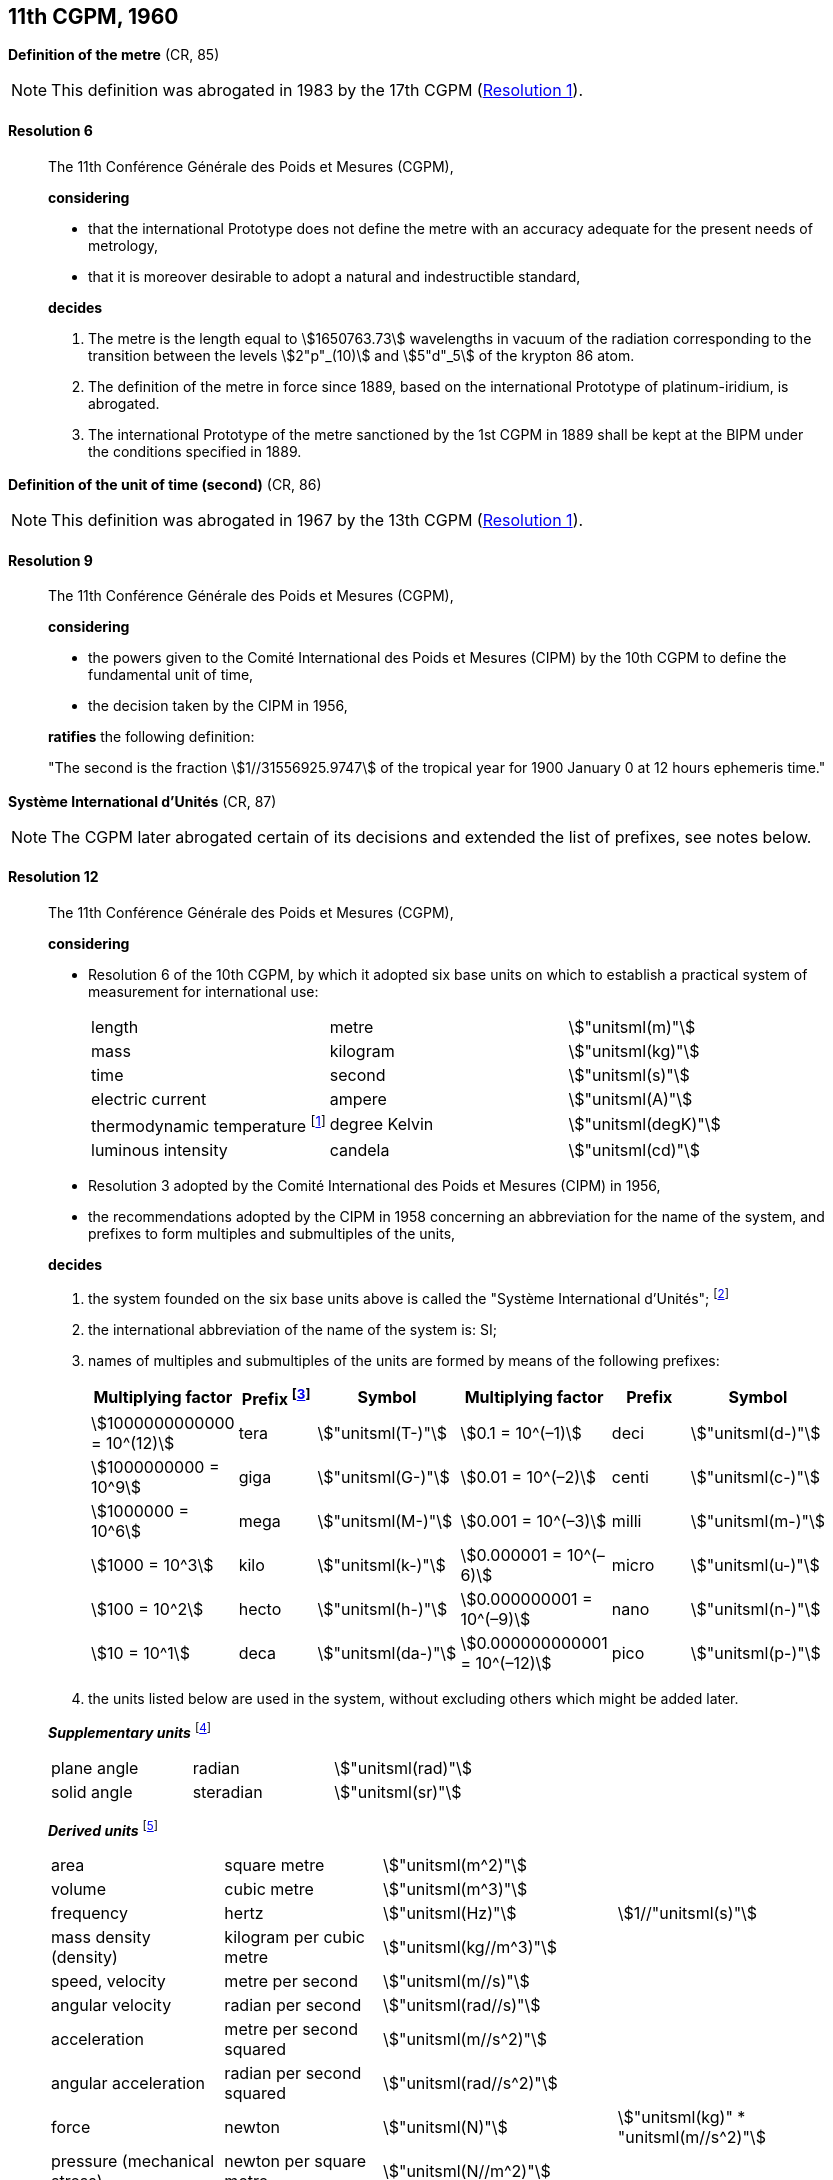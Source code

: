 [[cgpm11th1960]]
== 11th CGPM, 1960

[[cgpm11th1960r6]]
=== {blank}

[.variant-title,type=quoted]
*Definition of the metre* (CR, 85)(((metre (stem:["unitsml(m)"]))))

NOTE: This definition was abrogated in 1983 by the 17th CGPM (<<cgpm17th1983r1r1,Resolution 1>>).

[[cgpm11th1960r6r6]]
==== Resolution 6
____

The 11th Conférence Générale des Poids et Mesures (CGPM),

*considering*

* that the international Prototype does not define the metre with an accuracy adequate for the present needs of metrology,
* that it is moreover desirable to adopt a natural and indestructible standard,

*decides*
(((metre (stem:["unitsml(m)"]))))

. The metre is the length equal to stem:[1650763.73] wavelengths in vacuum of the radiation corresponding to the transition between the levels stem:[2"p"_(10)] and stem:[5"d"_5] of the krypton 86 atom.

. The definition of the metre in force since 1889, based on the international Prototype of platinum-iridium, is abrogated.

. The ((international Prototype of the metre)) sanctioned by the 1st CGPM in 1889 shall be kept at the BIPM under the conditions specified in 1889.
____


[[cgpm11th1960r9]]
=== {blank}

[.variant-title,type=quoted]
*Definition of the unit of time (second)* (CR, 86)(((second (stem:["unitsml(s)"]))))

NOTE: This definition was abrogated in 1967 by the 13th CGPM (<<cgpm13th1967r1r1,Resolution 1>>).

[[cgpm11th1960r9r9]]
==== Resolution 9
____

The 11th Conférence Générale des Poids et Mesures (CGPM),

*considering*

* the powers given to the Comité International des Poids et Mesures (CIPM) by the 10th CGPM to define the fundamental unit of time, 
* the decision taken by the CIPM in 1956, 

*ratifies* the following definition:

"The second is the fraction stem:[1//31556925.9747] of the tropical year for 1900 January 0 at 12 hours ephemeris time."
____

[[cgpm11th1960r12]]
=== {blank}

[.variant-title,type=quoted]
*Système International d'Unités* (CR, 87)(((prefixes)))

NOTE: The CGPM later abrogated certain of its decisions and extended the list of prefixes, see notes below.

[[cgpm11th1960r12r12]]
==== Resolution 12
____

The 11th Conférence Générale des Poids et Mesures (CGPM),

*considering*
(((base unit(s))))
((("multiples, prefixes for")))

* Resolution 6 of the 10th CGPM, by which it adopted six base units on which to establish a practical system of measurement for international use:
+
--
[%unnumbered]
|===
| length | metre | stem:["unitsml(m)"]
| ((mass)) | ((kilogram)) | stem:["unitsml(kg)"]
| time | second | stem:["unitsml(s)"] (((second (stem:["unitsml(s)"]))))
| ((electric current)) | ampere(((ampere (stem:["unitsml(A)"])))) | stem:["unitsml(A)"]
| ((thermodynamic temperature)) footnote:[The name and symbol for the unit of ((thermodynamic temperature)) was modified by the 13th CGPM in 1967 (<<cgpm13th1967r3r3,Resolution 3>>).] | degree Kelvin | stem:["unitsml(degK)"] (((kelvin (stem:["unitsml(K)"]))))
| luminous intensity | candela(((candela (stem:["unitsml(cd)"])))) | stem:["unitsml(cd)"]
|===
--

* Resolution 3 adopted by the Comité International des Poids et Mesures (CIPM) in 1956,
* the recommendations adopted by the CIPM in 1958 concerning an abbreviation for the name of the system, and prefixes to form multiples and submultiples of the units,

*decides*

[align=left]
. the system founded on the six base units(((base unit(s)))) above is called the "Système International d'Unités"; footnote:[A seventh base unit, the mole, was adopted by the 14th CGPM in 1971 (<<cgpm14th1971r3r3,Resolution 3>>).]

. the international abbreviation of the name of the system is: SI;

. names of multiples and submultiples of the units are formed by means of the following prefixes: ((("submultiples, prefixes for")))
+
--
[%unnumbered]
[cols=">,^,^,>,^,^"]
|===
^| Multiplying factor | Prefix footnote:[Further prefixes were adopted by the 12th CGPM in 1964 (<<cgpm12th1964r8r8,Resolution 8>>), the 15th CGPM in 1975 (<<cgpm15th1975r10r10,Resolution 10>>) and the 19th CGPM in 1991 <<cgpm19th1991r4r4,Resolution 4>>.] | Symbol ^| Multiplying factor | Prefix | Symbol

| stem:[1000000000000 = 10^(12)] | tera | stem:["unitsml(T-)"] | stem:[0.1 = 10^(–1)] | deci | stem:["unitsml(d-)"]
| stem:[1000000000 = 10^9] | giga | stem:["unitsml(G-)"] | stem:[0.01  = 10^(–2)] | centi | stem:["unitsml(c-)"]
| stem:[1000000 = 10^6] | mega | stem:["unitsml(M-)"] | stem:[0.001 = 10^(–3)] | milli | stem:["unitsml(m-)"]
| stem:[1000 = 10^3] | kilo | stem:["unitsml(k-)"] | stem:[0.000001 = 10^(–6)] | micro | stem:["unitsml(u-)"]
| stem:[100 = 10^2] | hecto | stem:["unitsml(h-)"] | stem:[0.000000001 = 10^(–9)] | nano | stem:["unitsml(n-)"]
| stem:[10 = 10^1] | deca | stem:["unitsml(da-)"] | stem:[0.000000000001 = 10^(–12)] | pico | stem:["unitsml(p-)"]
|===
--
. the units listed below are used in the system, without excluding others which might be added later.
(((supplementary units)))

*_Supplementary units_* footnote:[The 20th CGPM in 1995 abrogated the class of supplementary units in the SI (<<cgpm20th1995r8r8,Resolution 8>>). These are now considered as derived units(((derived unit(s)))).]
(((radian (stem:["unitsml(rad)"]))))

[%unnumbered]
|===
| plane ((angle)) | radian | stem:["unitsml(rad)"]
| solid ((angle)) | steradian(((steradian (stem:["unitsml(sr)"])))) | stem:["unitsml(sr)"]
|===


*_Derived units_* footnote:[The 13th CGPM in 1967 (<<cgpm13th1968r6r6,Resolution 6>>) specified other units which should be added to the list. In principle, this list of derived units is without limit.]
(((metre (stem:["unitsml(m)"]))))

[%unnumbered]
|===
| area | square metre | stem:["unitsml(m^2)"] |
| volume | cubic metre | stem:["unitsml(m^3)"] |
| frequency | hertz | stem:["unitsml(Hz)"] | stem:[1//"unitsml(s)"] (((hertz (stem:["unitsml(Hz)"]))))
| mass density (density) | ((kilogram)) per cubic metre | stem:["unitsml(kg//m^3)"] | (((mass)))
| speed, velocity | metre per second | stem:["unitsml(m//s)"] | (((second (stem:["unitsml(s)"]))))
| angular velocity | radian per second | stem:["unitsml(rad//s)"] |
| acceleration | metre per second squared | stem:["unitsml(m//s^2)"] |
| angular acceleration | radian per second squared | stem:["unitsml(rad//s^2)"] |
| force | newton | stem:["unitsml(N)"] | stem:["unitsml(kg)" * "unitsml(m//s^2)"] (((newton (stem:["unitsml(N)"]))))
| pressure (mechanical stress) | newton per square metre | stem:["unitsml(N//m^2)"] |
| kinematic viscosity | square metre per second | stem:["unitsml(m^2//s)"] | (((kinematic viscosity (strokes))))
| dynamic viscosity (((dynamic viscosity (poise)))) | newton-second per square metre | stem:["unitsml(N*s//m^2,symbol:N cdot s//m^2)"] |
| work, energy, quantity of heat footnote:[Modern practice is to use the phrase "amount of heat" rather than "quantity of heat", because the word quantity has a different meaning in metrology.] | joule | stem:["unitsml(J)"] | stem:["unitsml(N*m,symbol:N cdot m)"] (((joule (stem:["unitsml(J)"]))))
| power | watt | stem:["unitsml(W)"] | stem:["unitsml(J//s)"] (((watt (stem:["unitsml(W)"]))))
| quantity of electricity footnote:[Modern practice is to use the phrase "amount of electricity" rather than "quantity of electricity".] | coulomb(((coulomb (stem:["unitsml(C)"])))) | stem:["unitsml(C)"] | stem:["unitsml(A*s,symbol:A cdot s)"]
a| tension (voltage), +
potential difference, +
electromotive force | volt | stem:["unitsml(V)"] | stem:["unitsml(W//A)"] (((volt (stem:["unitsml(V)"]))))
| electric field strength | volt per metre | stem:["unitsml(V//m)"] |
| electric resistance | ohm | stem:["unitsml(Ohm)"] | stem:["unitsml(V//A)"] (((ohm (stem:["unitsml(Ohm)"]))))
| capacitance | farad | stem:["unitsml(F)"] | stem:["unitsml(A*s//V,symbol:A cdot s//V)"] (((farad (stem:["unitsml(F)"]))))
| magnetic flux | weber | stem:["unitsml(Wb)"] | stem:["unitsml(V*s,symbol:V cdot s)"] (((weber (stem:["unitsml(Wb)"]))))
| inductance | henry | stem:["unitsml(H)"] | stem:["unitsml(V*s//A,symbol:V cdot s//A)"] (((henry (stem:["unitsml(H)"]))))
| magnetic flux density | tesla | stem:["unitsml(T)"] | stem:["unitsml(Wb//m^2)"] (((tesla (stem:["unitsml(T)"]))))
| magnetic field strength | ampere(((ampere (stem:["unitsml(A)"])))) per metre | stem:["unitsml(A//m)"] |
| magnetomotive force | ampere(((ampere (stem:["unitsml(A)"])))) | stem:["unitsml(A)"] |
| luminous flux | lumen | stem:["unitsml(lm)"] | stem:["unitsml(cd)" * "unitsml(sr)"] (((lumen (stem:["unitsml(lm)"]))))
| luminance | candela(((candela (stem:["unitsml(cd)"])))) per square metre | stem:["unitsml(cd//m^2)"] |
| illuminance | lux(((lux (stem:["unitsml(lx)"])))) | stem:["unitsml(lx)"] | stem:["unitsml(lm//m^2)"]
|===
____


[[cgpm11th1960r13]]
=== {blank}

[.variant-title,type=quoted]
*Cubic decimetre and litre* (CR, 88) (((litre (stem:["unitsml(L)"] or stem:["unitsml(l)"]))))

[[cgpm11th1960r13r13]]
==== Resolution 13
____

The 11th Conférence Générale des Poids et Mesures (CGPM),

*considering*

* that the cubic decimetre and the litre are unequal and differ by about 28 parts in stem:[10^6], 
* that determinations of physical quantities which involve measurements of volume are being made more and more accurately, thus increasing the risk of confusion between the cubic decimetre and the litre,

*requests* the Comité International des Poids et Mesures to study the problem and submit its conclusions to the 12th CGPM.
____
